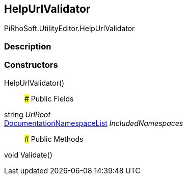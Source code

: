[#editor/help-url-validator]

## HelpUrlValidator

PiRhoSoft.UtilityEditor.HelpUrlValidator

### Description

### Constructors

HelpUrlValidator()::

### Public Fields

string _UrlRoot_::

<<editor/documentation-namespace-list,DocumentationNamespaceList>> _IncludedNamespaces_::

### Public Methods

void Validate()::